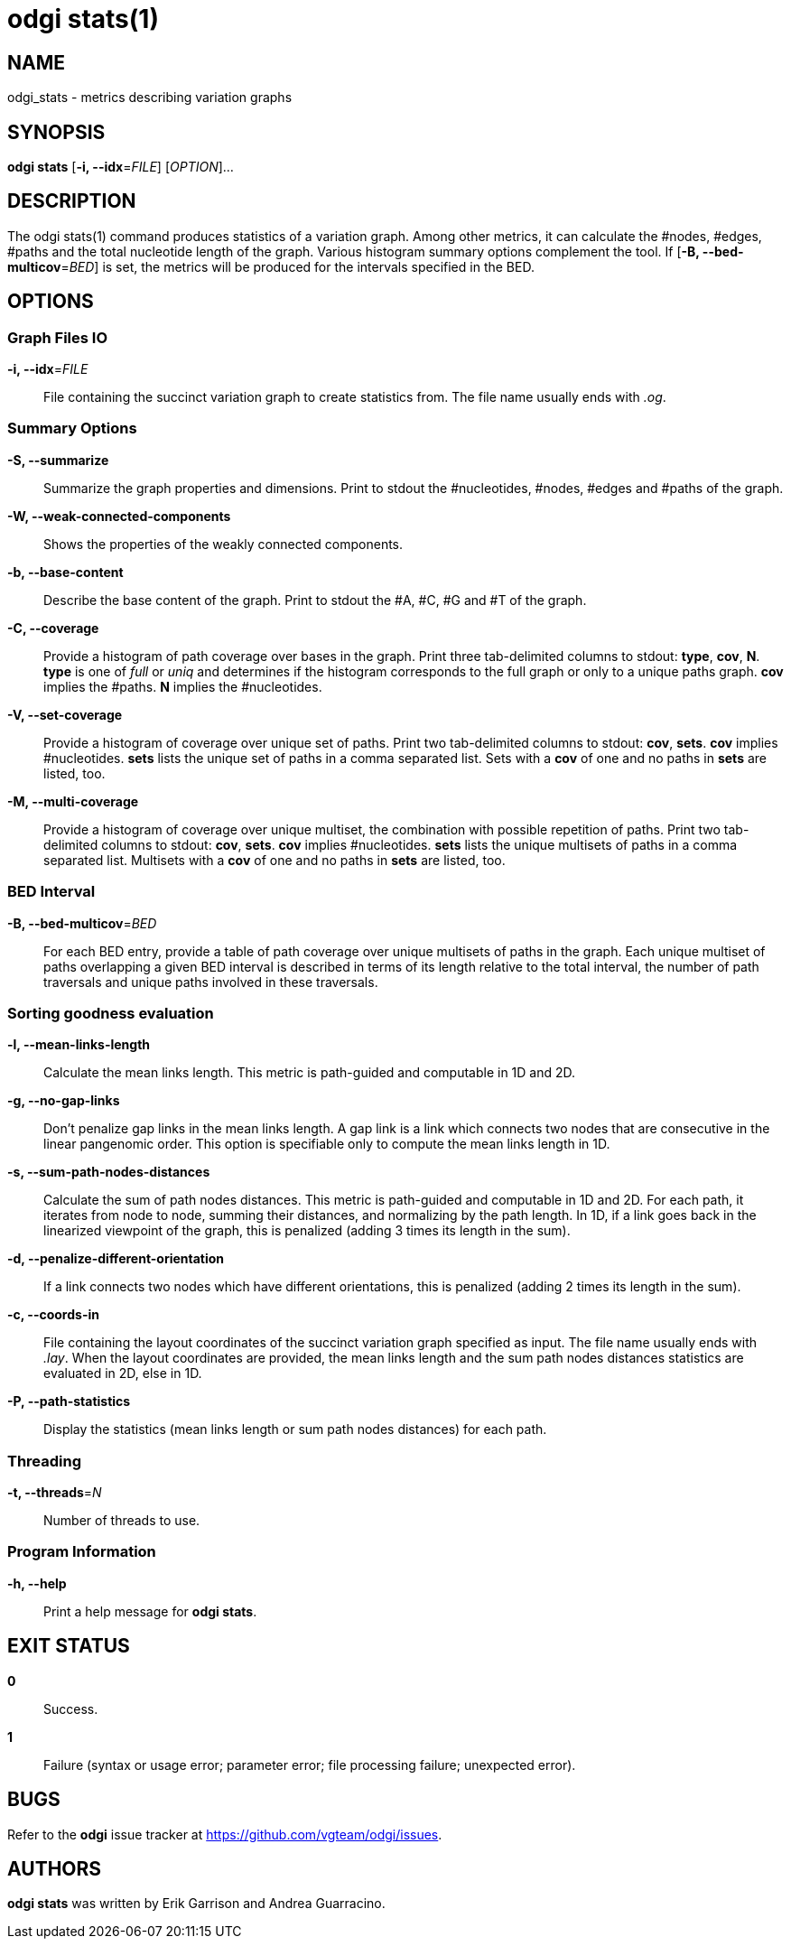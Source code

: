 = odgi stats(1)
ifdef::backend-manpage[]
Erik Garrison, Andrea Guarracino
:doctype: manpage
:release-version: v0.6.0
:man manual: odgi stats
:man source: odgi v0.6.0
:page-layout: base
endif::[]

== NAME

odgi_stats - metrics describing variation graphs

== SYNOPSIS

*odgi stats* [*-i, --idx*=_FILE_] [_OPTION_]...

== DESCRIPTION

The odgi stats(1) command produces statistics of a variation graph. Among other metrics, it can calculate the #nodes, #edges, #paths and the total nucleotide length of the graph. Various histogram summary options complement the tool. If [*-B, --bed-multicov*=_BED_] is set, the metrics will be produced for the intervals specified in the BED.

== OPTIONS

=== Graph Files IO

*-i, --idx*=_FILE_::
  File containing the succinct variation graph to create statistics from. The file name usually ends with _.og_.


=== Summary Options

*-S, --summarize*::
  Summarize the graph properties and dimensions. Print to stdout the #nucleotides, #nodes, #edges and #paths of the graph.

*-W, --weak-connected-components*::
  Shows the properties of the weakly connected components.

*-b, --base-content*::
  Describe the base content of the graph. Print to stdout the #A, #C, #G and #T of the graph.

*-C, --coverage*::
  Provide a histogram of path coverage over bases in the graph. Print three tab-delimited columns to stdout: *type*, *cov*, *N*. *type* is one of _full_ or _uniq_ and determines if the histogram corresponds to the full graph or only to a unique paths graph. *cov* implies the #paths. *N* implies the #nucleotides.

*-V, --set-coverage*::
  Provide a histogram of coverage over unique set of paths. Print two tab-delimited columns to stdout: *cov*, *sets*. *cov* implies #nucleotides. *sets* lists the unique set of paths in a comma separated list. Sets with a *cov* of one and no paths in *sets* are listed, too.

*-M, --multi-coverage*::
  Provide a histogram of coverage over unique multiset, the combination with possible repetition of paths. Print two tab-delimited columns to stdout: *cov*, *sets*. *cov* implies #nucleotides. *sets* lists the unique multisets of paths in a comma separated list. Multisets with a *cov* of one and no paths in *sets* are listed, too.


=== BED Interval

*-B, --bed-multicov*=_BED_::
  For each BED entry, provide a table of path coverage over unique multisets of paths in the graph. Each unique multiset of paths overlapping a given BED interval is described in terms of its length relative to the total interval, the number of path traversals and unique paths involved in these traversals.


=== Sorting goodness evaluation

*-l, --mean-links-length*::
  Calculate the mean links length. This metric is path-guided and computable in 1D and 2D.

*-g, --no-gap-links*::
  Don't penalize gap links in the mean links length. A gap link is a link which connects two nodes that are consecutive in the linear pangenomic order. This option is specifiable only to compute the mean links length in 1D.

*-s, --sum-path-nodes-distances*::
  Calculate the sum of path nodes distances. This metric is path-guided and computable in 1D and 2D. For each path, it iterates from node to node, summing their distances, and normalizing by the path length. In 1D, if a link goes back in the linearized viewpoint of the graph, this is penalized (adding 3 times its length in the sum).

*-d, --penalize-different-orientation*::
  If a link connects two nodes which have different orientations, this is penalized (adding 2 times its length in the sum).

*-c, --coords-in*::
  File containing the layout coordinates of the succinct variation graph specified as input. The file name usually ends with _.lay_. When the layout coordinates are provided, the mean links length and the sum path nodes distances statistics are evaluated in 2D, else in 1D.

*-P, --path-statistics*::
  Display the statistics (mean links length or sum path nodes distances) for each path.


=== Threading

*-t, --threads*=_N_::
  Number of threads to use.

=== Program Information

*-h, --help*::
  Print a help message for *odgi stats*.

== EXIT STATUS

*0*::
  Success.

*1*::
  Failure (syntax or usage error; parameter error; file processing failure; unexpected error).

== BUGS

Refer to the *odgi* issue tracker at https://github.com/vgteam/odgi/issues.

== AUTHORS

*odgi stats* was written by Erik Garrison and Andrea Guarracino.

ifdef::backend-manpage[]
== RESOURCES

*Project web site:* https://github.com/vgteam/odgi

*Git source repository on GitHub:* https://github.com/vgteam/odgi

*GitHub organization:* https://github.com/vgteam

*Discussion list / forum:* https://github.com/vgteam/odgi/issues

== COPYING

The MIT License (MIT)

Copyright (c) 2019-2021 Erik Garrison

Permission is hereby granted, free of charge, to any person obtaining a copy of
this software and associated documentation files (the "Software"), to deal in
the Software without restriction, including without limitation the rights to
use, copy, modify, merge, publish, distribute, sublicense, and/or sell copies of
the Software, and to permit persons to whom the Software is furnished to do so,
subject to the following conditions:

The above copyright notice and this permission notice shall be included in all
copies or substantial portions of the Software.

THE SOFTWARE IS PROVIDED "AS IS", WITHOUT WARRANTY OF ANY KIND, EXPRESS OR
IMPLIED, INCLUDING BUT NOT LIMITED TO THE WARRANTIES OF MERCHANTABILITY, FITNESS
FOR A PARTICULAR PURPOSE AND NONINFRINGEMENT. IN NO EVENT SHALL THE AUTHORS OR
COPYRIGHT HOLDERS BE LIABLE FOR ANY CLAIM, DAMAGES OR OTHER LIABILITY, WHETHER
IN AN ACTION OF CONTRACT, TORT OR OTHERWISE, ARISING FROM, OUT OF OR IN
CONNECTION WITH THE SOFTWARE OR THE USE OR OTHER DEALINGS IN THE SOFTWARE.
endif::[]